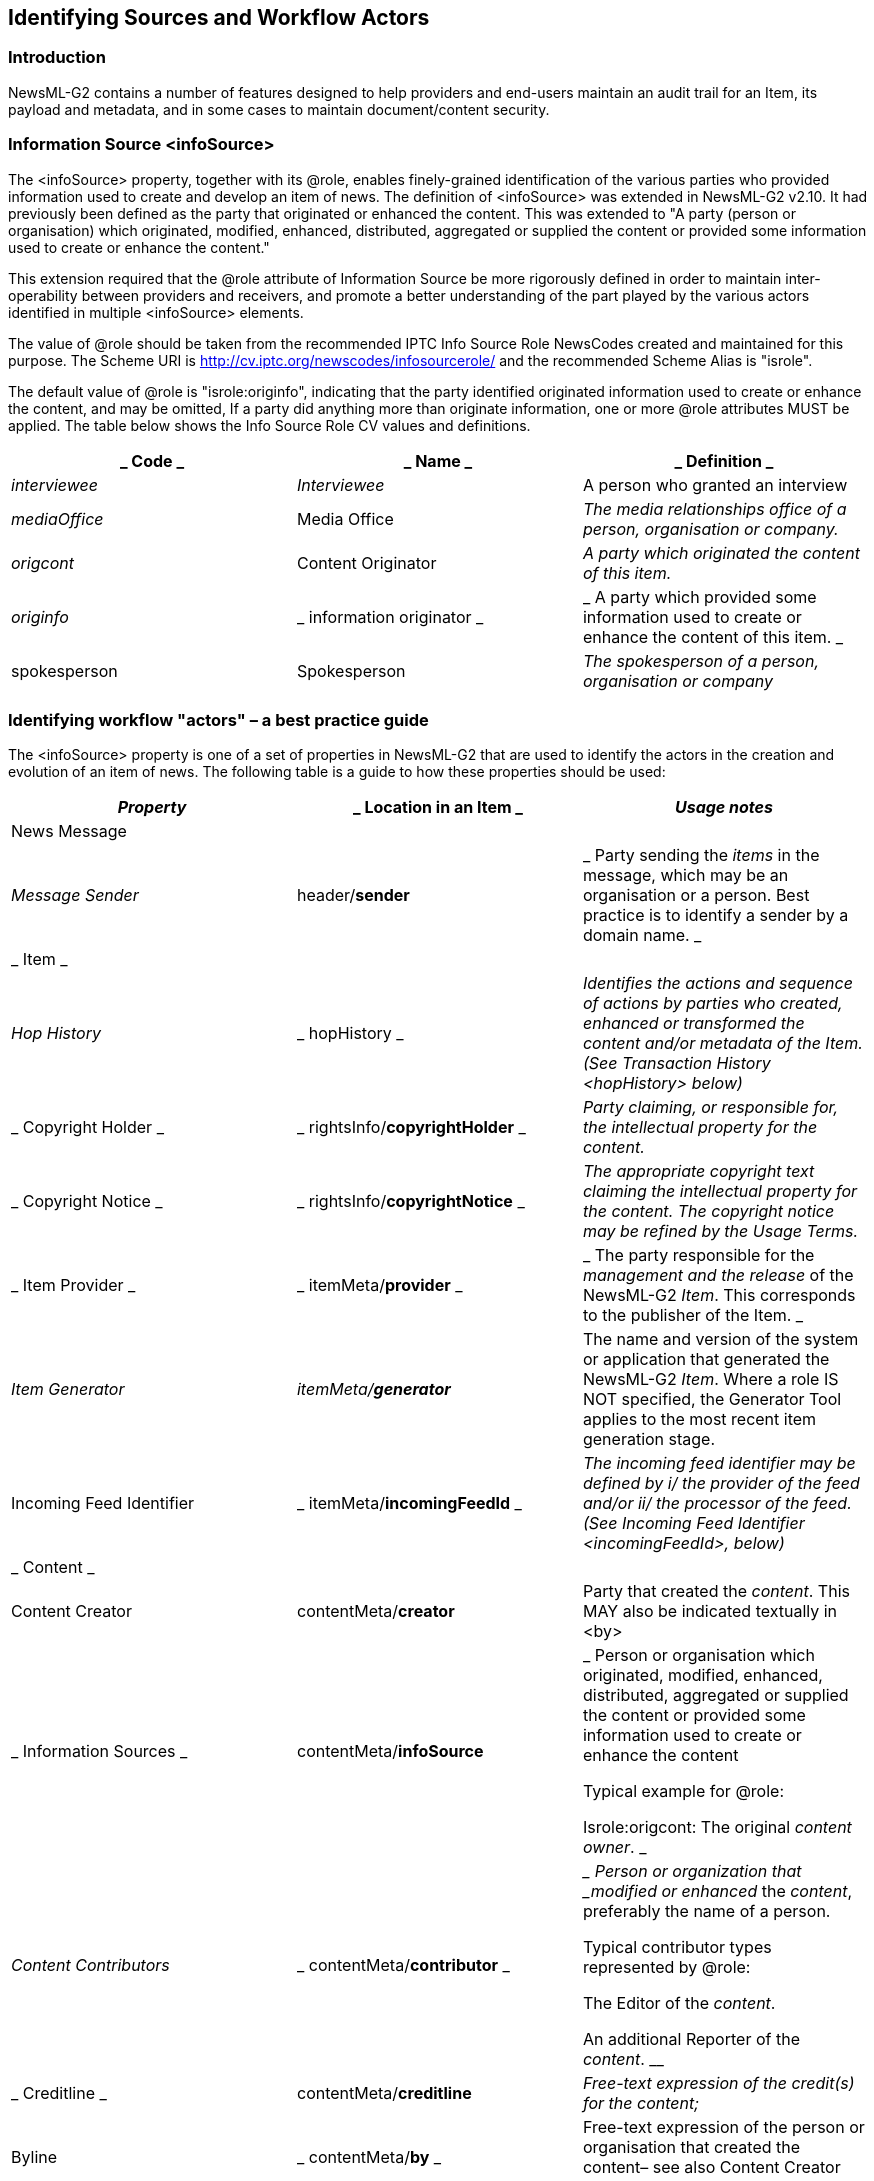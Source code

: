 [[identifying-sources-and-workflow-actors]]
Identifying Sources and Workflow Actors
---------------------------------------

[[introduction-19]]
Introduction
~~~~~~~~~~~~

NewsML-G2 contains a number of features designed to help providers and
end-users maintain an audit trail for an Item, its payload and metadata,
and in some cases to maintain document/content security.

[[information-source-infosource]]
Information Source <infoSource>
~~~~~~~~~~~~~~~~~~~~~~~~~~~~~~~

The <infoSource> property, together with its @role, enables
finely-grained identification of the various parties who provided
information used to create and develop an item of news. The definition
of <infoSource> was extended in NewsML-G2 v2.10. It had previously been
defined as the party that originated or enhanced the content. This was
extended to "A party (person or organisation) which originated,
modified, enhanced, distributed, aggregated or supplied the content or
provided some information used to create or enhance the content."

This extension required that the @role attribute of Information Source
be more rigorously defined in order to maintain inter-operability
between providers and receivers, and promote a better understanding of
the part played by the various actors identified in multiple
<infoSource> elements.

The value of @role should be taken from the recommended IPTC Info Source
Role NewsCodes created and maintained for this purpose. The Scheme URI
is http://cv.iptc.org/newscodes/infosourcerole/ and the recommended
Scheme Alias is "isrole".

The default value of @role is "isrole:originfo", indicating that the
party identified originated information used to create or enhance the
content, and may be omitted, If a party did anything more than originate
information, one or more @role attributes MUST be applied. The table
below shows the Info Source Role CV values and definitions.

[cols=",,",options="header",]
|=======================================================================
a|
_
Code
_

 a|
_
Name
_

 a|
_
Definition
_

a|
__
interviewee
__

 a|
__
Interviewee
__

 a|

A person who granted an interview


a|
__
mediaOffice
__

 a|

Media Office


 a|
__
The media relationships office of a person, organisation or company.
__

a|
__
origcont
__

 a|

Content Originator


 a|
__
A party which originated the content of this item.
__

a|
__
originfo
__

 a|
_
information originator
_

 a|
_
A party which provided some information used to create or enhance the
content of this item.
_

a|

spokesperson


 a|

Spokesperson


 a|
__
The spokesperson of a person, organisation or company
__

|=======================================================================

[[identifying-workflow-actors-a-best-practice-guide]]
Identifying workflow "actors" – a best practice guide
~~~~~~~~~~~~~~~~~~~~~~~~~~~~~~~~~~~~~~~~~~~~~~~~~~~~~

The <infoSource> property is one of a set of properties in NewsML-G2
that are used to identify the actors in the creation and evolution of an
item of news. The following table is a guide to how these properties
should be used:

[cols=",,",options="header",]
|=======================================================================
a|
__
Property
__

 a|
_
Location in an Item
_

 a|
__
Usage notes
__

a|

News Message


 a|

* *


 a|

* *


a|
__
Message Sender
__

 a|

header/*sender*


 a|
_
Party sending the _items_ in the message, which may be an organisation
or a person. Best practice is to identify a sender by a domain name.
_

a|
_
Item
_

 a|

* *


 a|

* *


a|
__
Hop History
__

 a|
_
hopHistory
_

 a|
__
Identifies the actions and sequence of actions by parties who created,
enhanced or transformed the content and/or metadata of the Item.(See
Transaction History <hopHistory> below)
__

a|
_
Copyright Holder
_

 a|
_
rightsInfo/*copyrightHolder*
_

 a|
__
Party claiming, or responsible for, the intellectual property for the
_content_.
__

a|
_
Copyright Notice
_

 a|
_
rightsInfo/*copyrightNotice*
_

 a|
__
The appropriate copyright text claiming the intellectual property for
the _content_. The copyright notice may be refined by the Usage Terms.
__

a|
_
Item Provider
_

 a|
_
itemMeta/*provider*
_

 a|
_
The party responsible for the _management and the release_ of the
NewsML-G2 _Item_. This corresponds to the publisher of the Item.
_

a|
__
Item Generator
__

 a|
__
itemMeta/*generator*
__

 a|

The name and version of the system or application that generated the
NewsML-G2 _Item_. Where a role IS NOT specified, the Generator Tool
applies to the most recent item generation stage.


a|

Incoming Feed Identifier


 a|
_
itemMeta/*incomingFeedId*
_

 a|
__
The incoming feed identifier may be defined by i/ the provider of the
feed and/or ii/ the processor of the feed. (See Incoming Feed Identifier
<incomingFeedId>, below)
__

a|
_
Content
_

 a|

* *


 |

a|

Content Creator


 a|

contentMeta/*creator*


 a|

Party that created the _content_. This MAY also be indicated textually
in <by>


a|
_
Information Sources
_

 a|

contentMeta/*infoSource*


 a|
_
Person or organisation which originated, modified, enhanced,
distributed, aggregated or supplied the content or provided some
information used to create or enhance the content

Typical example for @role:

Isrole:origcont: The original _content_ _owner_.
_

a|
__
Content Contributors
__

 a|
_
contentMeta/*contributor*
_

 a|
__
Person or organization that _modified or enhanced_ the _content_,
preferably the name of a person.

Typical contributor types represented by @role:

The Editor of the _content_.

An additional Reporter of the _content_.
__

a|
_
Creditline
_

 a|

contentMeta/*creditline*


 a|
__
Free-text expression of the credit(s) for the _content_;
__

a|

Byline


 a|
_
contentMeta/*by*
_

 a|

Free-text expression of the person or organisation that created the
content– see also Content Creator above.


|=======================================================================

[[transaction-history-hophistory]]
Transaction History <hopHistory>
~~~~~~~~~~~~~~~~~~~~~~~~~~~~~~~~

Content may traverse many organisations and workflows in its journey to
an end user. A news organisation may have third-party providers in
addition to in-house contributors and editors. There are a number of
reasons why it may be necessary to document the actions involved in the
evolution of a news object, for example auditing and payment, or for
editorial attribution. Hop History provides a machine-readable way of
capturing and expressing metadata describing these actions.

Using Hop History, the receiver of a NewsML-G2 Item should be able to
answer questions such as the following:

* Has the object been transformed?
* Who transformed the object (and when)?
* Has the object been enhanced?
* Who enhanced the object (and when)?
* Did a specific Party perform a specific Action on a specific Target
(the object and/or content and/or metadata)?
* Has the object been processed (any Action or Target) by a specific
Party?
* What sequence of Party(ies) has processed (any Action or Target) the
object? 

The object of the actions does not have to be a NewsML-G2 Item; the
object of the actions may be the content only, or the content plus the
metadata of the Item even if its format was different in a previous hop.
Hop History usage is subject to these rules:

* Hop History does not replace any information that may exist in other
formal metadata blocks (itemMeta, contentMeta, partMeta). For example:
the Content Creator (a Party in the Hop History with an associated
Action of ‘created’) MUST be the same as the Party identified as
contentMeta/creator and the provider MUST ensure these facts are
consistent.
* It MUST be possible to remove the Hop History without degrading the
formal metadata blocks described above.

Each Item can have one <hopHistory> element, which contains one or more
<hop> elements. Each <hop> may have a @seq attribute to indicate its
place in a sequence of Hops, and may optionally have a @timestamp.

Each Hop element may identify the <party> involved in the Hop, either as
a @literal, or @qcode, and an unbounded number of <action> elements that
describe the action(s) the Party took. Each <action> element may
identify the type of action, using a @qcode, and the @target of the
action: whether the action was performed on the full item, the content
only, or the metadata.

The Scheme URI of the Hop Action CV (referenced by the @qcode of the
action element) is:

http://cv.iptc.org/newscodes/hopaction/ with a recommended alias of
"hopaction". The members of the CV are defined as follows:

[cols=",",options="header",]
|=======================================================================
|Code |Definition
|created |A Party has created the target of the action.

|transformed |A Party has transformed the target of the action.
Transforming means that an existing target was changed in data format.

|enhanced |A Party has enhanced the target of the action.
|=======================================================================

The default action – indicated by the absence of the <action> element –
is that the Party forwarded the object without making any changes.

The Scheme URI of the Hop Action Target CV (referenced by @target) is:

 http://cv.iptc.org/newscodes/hopactiontarget/ with a recommended scheme
alias of "hatarget". The members of the CV are defined as:

[cols=",",options="header",]
|=======================================================================
|Code |Definition
|metadata |Any metadata associated with the content of the object.

|content |The content of the object, which could be present in different
renditions.
|=======================================================================

The default target – indicated by the absence of the @target attribute,
is metadata AND content.

In the Listing below, the provider (Acme Media) expresses a Hop History
for the News Item as follows:

* The original _content_ was _created_ by Thomson Reuters (note the use
of EITHER @qcode OR @literal to identify the Party.)
* The next Party in the sequence, identified as "comp:bwire",
_transformed_ the _content_ into another format, and _enhanced_ the
_metadata_.
* The following Party ("comp:acquiremedia") _created_ new _metadata._
* The final Party in the sequence of Hops ("comp:AP), _enhanced_ the
_content_ and _metadata._

1.  _
[[_Ref434903912]]Hop History
_

All Scheme Aliases used in listing below indicate IPTC NewsCodes
vocabularies, except for _comp,_

<?xml version="1.0" encoding="UTF-8" standalone="yes"?>

<newsItem xmlns="http://iptc.org/std/nar/2006-10-01/"

guid="urn:newsml:acmenews.com:20161125T1205:HOP-HISTORY-EXAMPLE"

version="3"

standard="NewsML-G2"

standardversion="2.23" xml:lang="en-US">

<catalogRef

href="http://www.iptc.org/std/catalog/catalog.IPTC-G2-Standards_29.xml"
/>

<catalogRef
href__="http://www.acmenews.com/synd/catalogs/anmcodes.xml" />

<hopHistory>

<hop seq="1" timestamp="2016-11-10T15:15:00Z">

<party qcode="comp:TR">

<name>Thomson Reuters</name>

</party>

<action qcode="hopaction:created" target="hatarget:content" />

</hop>

<hop seq="2" timestamp="2016-11-10T16:18:00Z">

<party qcode="comp:bwire" />

<!—- transformed content e.g. to a different format -->

<action qcode="hopaction:transformed" target="hatarget:content"
/>

<!—- enhanced existing metadata -->

<action qcode="hopaction:enhanced" target="hatarget:metadata" />

</hop>

<hop seq="3" timestamp="2016-11-12T18:15:00Z">

<party qcode="comp:aquiremedia" />

<!—- added metadata -->

<action qcode="hopaction:created" target="hatarget:metadata" />

</hop>

<hop seq="4" timestamp="2016-11-12T19:15:00Z">

<party qcode="comp:AP" />

<!—- enhanced content e.g. links to the text of the article -->

<action qcode="hopaction:enhanced" target="hatarget:content" />

<!-- enhanced existing metadata -->

<action qcode="hopaction:enhanced" target="hatarget:metadata" />

</hop>

</hopHistory>

<rightsInfo>

<copyrightHolder uri="http://www.reuters.com" />

</rightsInfo>

<itemMeta>

<itemClass qcode="ninat:text" />

<provider qcode="nprov:reuters" />

<versionCreated>2016-11-12T20:15:00Z

</versionCreated>

<pubStatus qcode="stat:usable" />

</itemMeta>

<!-- metadata and content -->

<!-- metadata and content -->

<!-- metadata and content -->

</newsItem>

[[incoming-feed-identifier-incomingfeedid]]
Incoming Feed Identifier <incomingFeedId>
~~~~~~~~~~~~~~~~~~~~~~~~~~~~~~~~~~~~~~~~~~

Some content providers, notably content aggregators, may need to
identify the incoming news feed that is the source for a NewsML-G2 Item.
The <incomingFeedId>, a child property of <itemMeta> enables an
aggregator to combine the property value with a @role:

a.  
To apply the provider’s feed identifier to the inbound content as it
processed into a NewsML-G2 Item, and

b.  __
To apply the aggregator’s feed identifier for the content in the
NewsML-G2 Item.
__

*Attributes of <incomingFeedId>*

[cols=",",options="header",]
|=======================================================================
|Attribute |Definition
|role _or_ roleuri |The role of this feed identifier, for example to
assert that this is the originator’s identifier for the source feed that
created the content.

|qcode _or_ uri |The unique identifier for the incoming feed.
|=======================================================================

The following example is courtesy of Thomson Reuters:

A news story is received from PR Newswire on its UK Regulatory News
service. The provider’s feed identifier is "PRNUKReg". Thomson Reuters
applies this code to the resulting Item, and adds its own Incoming Feed
Identifier "RRR". The resulting code in <itemMeta> would be:

<itemMeta>

...

<incomingFeedId role="feedIdRole:srcFeedId"
qcode="PRNFeedId:PRNUKReg" />

<incomingFeedId role="feedIdRole:TRFeedId" qcode="TRFeedId:RRR"
/>

</itemMeta>

Note that @role and @qcode are used in the example, but their IRIType
siblings @roleuri and @uri may be used instead.

[[original-representation-of-an-item-origrep]]
Original Representation of an Item <origRep>
~~~~~~~~~~~~~~~~~~~~~~~~~~~~~~~~~~~~~~~~~~~~

The <origRep> property adds the ability for a provider to specify a
globally unique (and persistent) URL for retrieving a NewsML-G2 Item by
interactive means, enabling providers to create a retrieval model for
distributing NewsML-G2 Items, as an alternative to the widely used data
feed method. Providers may also specify the technical means of
retrieval. <origRep> is an optional child property of <itemMeta>, which
may contain many <origRep> properties each specifying a different
retrieval method and/or the role of the repository hosting the Item
amongst many possible repositories.

*Attributes of <origRep>*

[cols=",,",options="header",]
|=======================================================================
a|
_
Name
_

 a|
__
Cardinality
__

 a|
_
Definition
_

a|

Common Power


 a|
_
-
_

 a|
_
Inherited attribute group
_

a|
_
Time Validity
_

 a|
_
-
_

 a|
_
Inherited attribute group
_

a|
__
accesstype _or_ +
accesstypeuri
__

 a|
_
0..1
_

 a|
__
A qualifier that indicates the technical variant for accessing this item
(for example communication protocols like "http") - expressed by a QCode
or URI
__

a|
_
reposrole _or_ +
reposroleuri
_

 a|
_
0..1
_

 a|

 A qualifier which indicates the role of the stated repository -
expressed by a QCode or URI.


|=======================================================================

*Example*

<itemMeta>

...

<origRep accesstype="acctype:http" reposrole="reprol:mirror">

http://cdn2.example.com/items/dkad19383

</origRep>

</itemMeta>

Note that <origRep> references a NewsML-G2 Item; use <altRep> to specify
an alternative representation of the Item, for example in a different
format such as IIM.

[[hash-value-hash]]
Hash Value <hash>
~~~~~~~~~~~~~~~~~

The optional <hash> element, a child element <itemMeta>, <assert> and
<remoteContent>, contains a digital "fingerprint" generated from
content, that enables end users to verify that the content of a
NewsML-G2 Item, or an object referenced by an Item, has not been changed

The <hash> property has two attributes: the @hashtype tells the receiver
the algorithm that was used to generate the hash, and @hashscope tells
the receiver the parts of the content that were used to create the hash,
and that therefore can be verified.

There are two recommended IPTC CVs for the <hash> properties. The first
is Hash Type NewsCodes; Scheme URI
http://cv.iptc.org/newscodes/hashtype/ with a recommended scheme alias
of "htype":

[cols=",",options="header",]
|==============================
|Code |Definition
|MD5 |The MD5 hash function
|SHA-1 |The SHA-1 hash function
|SHA-2 |The SHA-2 hash function
|==============================

The second is the Hash Scope NewsCodes; Scheme URI
http://cv.iptc.org/newscodes/hashscope/ with a recommended scheme alias
of "hscope". Scheme values are:

[cols=",",options="header",]
|===========================================================
|Code |Definition
|content |Content only (Default case, if @hashscope omitted)
|provmix |Provider specific mix of content and metadata 
|===========================================================

In the example below, the <hash> is a child of Item Metadata and the
scope is a provider-specific mix of metadata and the payload of a News
Item. The content would be contained in either an <inline> or
<inlineXML> element, and it would be the responsibility of the provider
to define (outside NewsML-G2) which metadata properties were in scope
for creating the hash. For example they may advise customers that the
<headline> and <by> of a NewsItem are included when generating the hash
value of the content.

<hash hashtype="htype:md5"
hashscope="hscope:provmix">hash-code</hash>

A <hash> element may also be added to <remoteContent> indicating that
the hash was generated from the content of the referenced object. In the
example below, the target is the thumbnail of an image. The hash scope
is omitted and defaults to "content":

<remoteContent residref="urn:foobar" rendition="rnd:thumbnail">

...

<hash hashtype="htype:md5">hash-code</hash>

...

</remoteContent>

 When applying a hash value for the content of a NewsML-G2 document, it
makes sense to place the <hash> in <itemMeta> only for content payloads
of <inlineXML> or <inlineData>. For Remote Content, where there could be
multiple renditions of the content, the <hash> should be a child of each
<remoteContent>
wrapper.[[_Toc340664764]][[_Toc340667050]][[_Toc340731187]]


